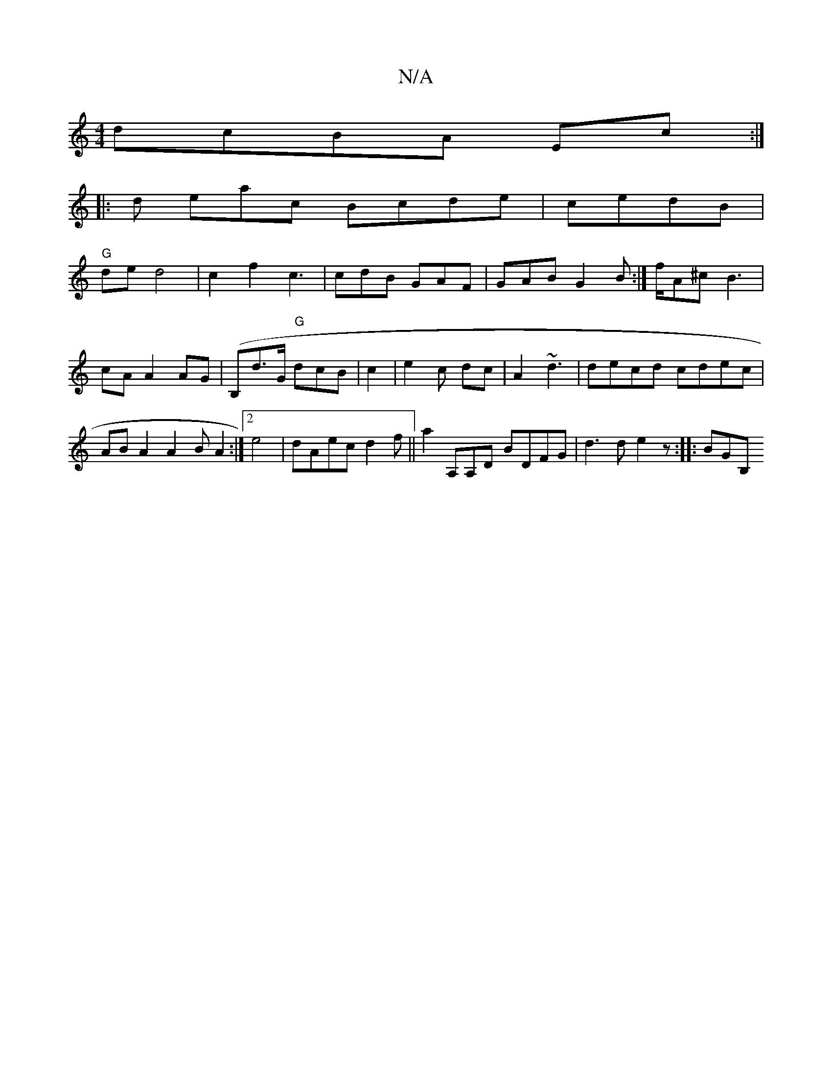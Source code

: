 X:1
T:N/A
M:4/4
R:N/A
K:Cmajor
dcBA Ec:|
|: d eac Bcde | cedB |
"G"de d4|c2f2 c3|cdB GAF | GAB G2 B:|f/A^c B3|cA A2 AG|(B,}d>G "G"dcB | c2 | e2 c dc | A2 ~d3 | decd cdec|ABA2 A2B A2 :|2 e4- | dAec d2f||a2A,A,D BDFG|d3d e2 z:|: BGB,